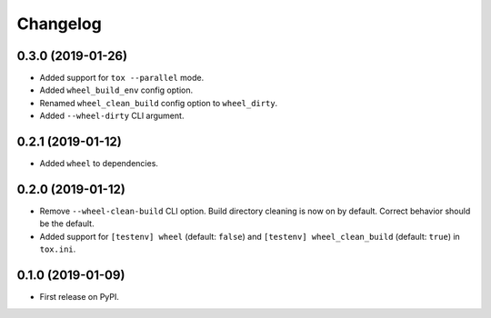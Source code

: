 
Changelog
=========

0.3.0 (2019-01-26)
------------------

* Added support for ``tox --parallel`` mode.
* Added ``wheel_build_env`` config option.
* Renamed ``wheel_clean_build`` config option to ``wheel_dirty``.
* Added ``--wheel-dirty`` CLI argument.

0.2.1 (2019-01-12)
------------------

* Added ``wheel`` to dependencies.

0.2.0 (2019-01-12)
------------------

* Remove ``--wheel-clean-build`` CLI option. Build directory cleaning is now on by default.
  Correct behavior should be the default.
* Added support for ``[testenv] wheel`` (default: ``false``) and ``[testenv] wheel_clean_build`` (default: ``true``)
  in ``tox.ini``.

0.1.0 (2019-01-09)
------------------

* First release on PyPI.
